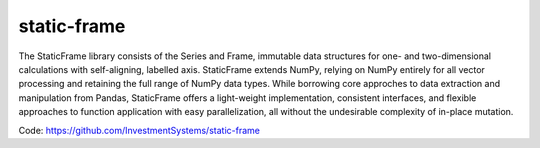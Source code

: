 static-frame
=============

The StaticFrame library consists of the Series and Frame, immutable data structures for one- and two-dimensional calculations with self-aligning, labelled axis. StaticFrame extends NumPy, relying on NumPy entirely for all vector processing and retaining the full range of NumPy data types. While borrowing core approches to data extraction and manipulation from Pandas, StaticFrame offers a light-weight implementation, consistent interfaces, and flexible approaches to function application with easy parallelization, all without the undesirable complexity of in-place mutation.


Code: https://github.com/InvestmentSystems/static-frame

